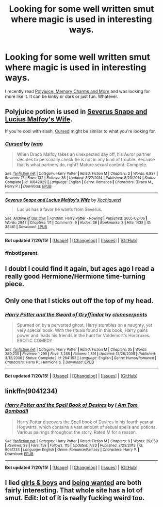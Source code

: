 #+TITLE: Looking for some well written smut where magic is used in interesting ways.

* Looking for some well written smut where magic is used in interesting ways.
:PROPERTIES:
:Author: Llian_Winter
:Score: 18
:DateUnix: 1437865924.0
:DateShort: 2015-Jul-26
:FlairText: Request
:END:
I recently read [[https://www.fanfiction.net/s/4291790/1/Polyjuice-Memory-Charms-and-More][Polyjuice, Memory Charms and More]] and was looking for more like it. It can be kinky or dark or just fun. Whatever.


** Polyjuice potion is used in [[http://archiveofourown.org/works/38461?view_adult=true][Severus Snape and Lucius Malfoy's Wife]].

If you're cool with slash, [[https://www.fanfiction.net/s/10642029/1/Cursed][Cursed]] might be similar to what you're looking for.
:PROPERTIES:
:Author: LittleMissPeachy6
:Score: 2
:DateUnix: 1437887615.0
:DateShort: 2015-Jul-26
:END:

*** [[http://www.fanfiction.net/s/10642029/1/][*/Cursed/*]] by [[https://www.fanfiction.net/u/3570998/Iwao][/Iwao/]]

#+begin_quote
  When Draco Malfoy takes an unexpected day off, his Auror partner decides to personally check he is not in any kind of trouble. Because that is what partners do, right? Mature sexual content. Complete.
#+end_quote

^{/Site/: [[http://www.fanfiction.net/][fanfiction.net]] *|* /Category/: Harry Potter *|* /Rated/: Fiction M *|* /Chapters/: 2 *|* /Words/: 6,937 *|* /Reviews/: 17 *|* /Favs/: 132 *|* /Follows/: 36 *|* /Updated/: 8/27/2014 *|* /Published/: 8/23/2014 *|* /Status/: Complete *|* /id/: 10642029 *|* /Language/: English *|* /Genre/: Romance *|* /Characters/: [Draco M., Harry P.] *|* /Download/: [[http://ficsave.com/?story_url=https://www.fanfiction.net/s/10642029&format=epub&auto_download=yes][EPUB]]}

--------------

[[http://archiveofourown.org/works/38461][*/Severus Snape and Lucius Malfoy's Wife/*]] by [[http://archiveofourown.org/users/Xochiquetzl/pseuds/Xochiquetzl][/Xochiquetzl/]]

#+begin_quote
  Lucius has a favor he wants from Severus.
#+end_quote

^{/Site/: [[http://www.archiveofourown.org/][Archive of Our Own]] *|* /Fandom/: Harry Potter - Rowling *|* /Published/: 2005-02-06 *|* /Words/: 2947 *|* /Chapters/: 1/1 *|* /Comments/: 9 *|* /Kudos/: 36 *|* /Bookmarks/: 3 *|* /Hits/: 1438 *|* /ID/: 38461 *|* /Download/: [[http://archiveofourown.org/][EPUB]]}

--------------

*Bot updated 7/20/15!* *|* [[[https://github.com/tusing/reddit-ffn-bot/wiki/Usage][Usage]]] | [[[https://github.com/tusing/reddit-ffn-bot/wiki/Changelog][Changelog]]] | [[[https://github.com/tusing/reddit-ffn-bot/issues/][Issues]]] | [[[https://github.com/tusing/reddit-ffn-bot/][GitHub]]]
:PROPERTIES:
:Author: FanfictionBot
:Score: 1
:DateUnix: 1437923713.0
:DateShort: 2015-Jul-26
:END:


*** ffnbot!parent
:PROPERTIES:
:Score: 0
:DateUnix: 1437923649.0
:DateShort: 2015-Jul-26
:END:


** I doubt I could find it again, but ages ago I read a really good Hermione/Hermione time-turning piece.
:PROPERTIES:
:Author: dspeyer
:Score: 2
:DateUnix: 1437963533.0
:DateShort: 2015-Jul-27
:END:


** Only one that I sticks out off the top of my head.
:PROPERTIES:
:Score: 5
:DateUnix: 1437877678.0
:DateShort: 2015-Jul-26
:END:

*** [[http://www.fanfiction.net/s/2841153/1/][*/Harry Potter and the Sword of Gryffindor/*]] by [[https://www.fanfiction.net/u/881050/cloneserpents][/cloneserpents/]]

#+begin_quote
  Spurned on by a perverted ghost, Harry stumbles on a naughty, yet very special book. With the rituals found in this book, Harry gains power and leads his friends in the hunt for Voldemort's Horcruxes. EROTIC COMEDY
#+end_quote

^{/Site/: [[http://www.fanfiction.net/][fanfiction.net]] *|* /Category/: Harry Potter *|* /Rated/: Fiction M *|* /Chapters/: 35 *|* /Words/: 280,235 *|* /Reviews/: 1,299 *|* /Favs/: 3,288 *|* /Follows/: 1,391 *|* /Updated/: 12/26/2008 *|* /Published/: 3/12/2006 *|* /Status/: Complete *|* /id/: 2841153 *|* /Language/: English *|* /Genre/: Humor/Romance *|* /Characters/: Harry P., Hermione G. *|* /Download/: [[http://ficsave.com/?story_url=https://www.fanfiction.net/s/2841153/1/Harry-Potter-and-the-Sword-of-Gryffindor&format=epub&auto_download=yes][EPUB]]}

--------------

*Bot updated 7/20/15!* *|* [[[https://github.com/tusing/reddit-ffn-bot/wiki/Usage][Usage]]] | [[[https://github.com/tusing/reddit-ffn-bot/wiki/Changelog][Changelog]]] | [[[https://github.com/tusing/reddit-ffn-bot/issues/][Issues]]] | [[[https://github.com/tusing/reddit-ffn-bot/][GitHub]]]
:PROPERTIES:
:Author: FanfictionBot
:Score: 6
:DateUnix: 1437877739.0
:DateShort: 2015-Jul-26
:END:


** linkffn(9041234)
:PROPERTIES:
:Author: detroit_ex
:Score: 1
:DateUnix: 1438041780.0
:DateShort: 2015-Jul-28
:END:

*** [[http://www.fanfiction.net/s/9041234/1/][*/Harry Potter and the Spell Book of Desires/*]] by [[https://www.fanfiction.net/u/4180602/I-Am-Tom-Bombadil][/I Am Tom Bombadil/]]

#+begin_quote
  Harry Potter discovers the Spell book of Desires in his fourth year at Hogwarts, which contains a vast amount of sexual spells and potions. Various pairings throughout the story. Rated M for a reason.
#+end_quote

^{/Site/: [[http://www.fanfiction.net/][fanfiction.net]] *|* /Category/: Harry Potter *|* /Rated/: Fiction M *|* /Chapters/: 9 *|* /Words/: 29,050 *|* /Reviews/: 38 *|* /Favs/: 158 *|* /Follows/: 115 *|* /Updated/: 7/23 *|* /Published/: 2/23/2013 *|* /id/: 9041234 *|* /Language/: English *|* /Genre/: Romance/Fantasy *|* /Characters/: Harry P. *|* /Download/: [[http://ficsave.com/?story_url=https://www.fanfiction.net/s/9041234&format=epub&auto_download=yes][EPUB]]}

--------------

*Bot updated 7/20/15!* *|* [[[https://github.com/tusing/reddit-ffn-bot/wiki/Usage][Usage]]] | [[[https://github.com/tusing/reddit-ffn-bot/wiki/Changelog][Changelog]]] | [[[https://github.com/tusing/reddit-ffn-bot/issues/][Issues]]] | [[[https://github.com/tusing/reddit-ffn-bot/][GitHub]]]
:PROPERTIES:
:Author: FanfictionBot
:Score: 1
:DateUnix: 1438041800.0
:DateShort: 2015-Jul-28
:END:


** I lied [[http://hp.adult-fanfiction.org/story.php?no=600022799][girls & boys]] and [[http://hp.adult-fanfiction.org/story.php?no=600096188][being wanted]] are both fairly interesting. That whole site has a lot of smut. Edit: lot of it is really fucking weird too.
:PROPERTIES:
:Score: 1
:DateUnix: 1438074735.0
:DateShort: 2015-Jul-28
:END:
